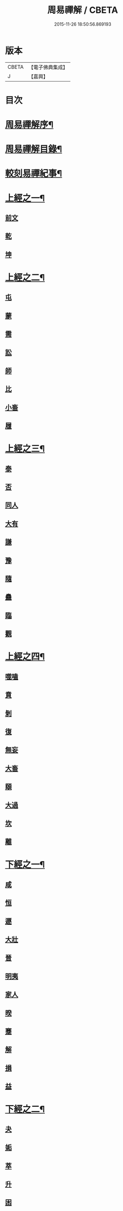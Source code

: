 #+TITLE: 周易禪解 / CBETA
#+DATE: 2015-11-26 18:50:56.869193
* 版本
 |     CBETA|【電子佛典集成】|
 |         J|【嘉興】    |

* 目次
* [[file:KR6q0184_001.txt::001-0395a2][周易禪解序¶]]
* [[file:KR6q0184_001.txt::0395b11][周易禪解目錄¶]]
* [[file:KR6q0184_001.txt::0395c6][較刻易禪紀事¶]]
* [[file:KR6q0184_001.txt::0396a4][上經之一¶]]
** [[file:KR6q0184_001.txt::0396a4][前文]]
** [[file:KR6q0184_001.txt::0396b6][乾]]
** [[file:KR6q0184_001.txt::0400c15][坤]]
* [[file:KR6q0184_002.txt::002-0403c4][上經之二¶]]
** [[file:KR6q0184_002.txt::002-0403c4][屯]]
** [[file:KR6q0184_002.txt::0405a15][蒙]]
** [[file:KR6q0184_002.txt::0406a13][需]]
** [[file:KR6q0184_002.txt::0406c21][訟]]
** [[file:KR6q0184_002.txt::0407c10][師]]
** [[file:KR6q0184_002.txt::0408c6][比]]
** [[file:KR6q0184_002.txt::0409c13][小畜]]
** [[file:KR6q0184_002.txt::0410b26][履]]
* [[file:KR6q0184_003.txt::003-0411b4][上經之三¶]]
** [[file:KR6q0184_003.txt::003-0411b4][泰]]
** [[file:KR6q0184_003.txt::0412a25][否]]
** [[file:KR6q0184_003.txt::0413a8][同人]]
** [[file:KR6q0184_003.txt::0414a6][大有]]
** [[file:KR6q0184_003.txt::0414c19][謙]]
** [[file:KR6q0184_003.txt::0415c20][豫]]
** [[file:KR6q0184_003.txt::0416c9][隨]]
** [[file:KR6q0184_003.txt::0417b8][蠱]]
** [[file:KR6q0184_003.txt::0418a21][臨]]
** [[file:KR6q0184_003.txt::0418c9][觀]]
* [[file:KR6q0184_004.txt::004-0419c4][上經之四¶]]
** [[file:KR6q0184_004.txt::004-0419c4][噬嗑]]
** [[file:KR6q0184_004.txt::0420b4][賁]]
** [[file:KR6q0184_004.txt::0421a10][剝]]
** [[file:KR6q0184_004.txt::0421c15][復]]
** [[file:KR6q0184_004.txt::0422c3][無妄]]
** [[file:KR6q0184_004.txt::0423b24][大畜]]
** [[file:KR6q0184_004.txt::0424a26][頤]]
** [[file:KR6q0184_004.txt::0425a1][大過]]
** [[file:KR6q0184_004.txt::0425b23][坎]]
** [[file:KR6q0184_004.txt::0426a20][離]]
* [[file:KR6q0184_005.txt::005-0427a4][下經之一¶]]
** [[file:KR6q0184_005.txt::005-0427a11][咸]]
** [[file:KR6q0184_005.txt::0427c22][恒]]
** [[file:KR6q0184_005.txt::0428b22][遯]]
** [[file:KR6q0184_005.txt::0429a16][大壯]]
** [[file:KR6q0184_005.txt::0429c3][晉]]
** [[file:KR6q0184_005.txt::0430b11][明夷]]
** [[file:KR6q0184_005.txt::0431a3][家人]]
** [[file:KR6q0184_005.txt::0431b22][暌]]
** [[file:KR6q0184_005.txt::0432c5][蹇]]
** [[file:KR6q0184_005.txt::0433b10][解]]
** [[file:KR6q0184_005.txt::0434b1][損]]
** [[file:KR6q0184_005.txt::0435a4][益]]
* [[file:KR6q0184_006.txt::006-0436a4][下經之二¶]]
** [[file:KR6q0184_006.txt::006-0436a4][夬]]
** [[file:KR6q0184_006.txt::0436c4][姤]]
** [[file:KR6q0184_006.txt::0437b20][萃]]
** [[file:KR6q0184_006.txt::0438a21][升]]
** [[file:KR6q0184_006.txt::0438c8][困]]
** [[file:KR6q0184_006.txt::0439b10][井]]
** [[file:KR6q0184_006.txt::0440a7][革]]
** [[file:KR6q0184_006.txt::0440c3][鼎]]
** [[file:KR6q0184_006.txt::0441b4][震]]
** [[file:KR6q0184_006.txt::0442a12][艮]]
** [[file:KR6q0184_006.txt::0443a2][漸]]
** [[file:KR6q0184_006.txt::0443c14][歸妹]]
* [[file:KR6q0184_007.txt::007-0445a4][下經之三¶]]
** [[file:KR6q0184_007.txt::007-0445a4][豐]]
** [[file:KR6q0184_007.txt::0445c10][旅]]
** [[file:KR6q0184_007.txt::0446b15][巽]]
** [[file:KR6q0184_007.txt::0447a16][兌]]
** [[file:KR6q0184_007.txt::0447c5][渙]]
** [[file:KR6q0184_007.txt::0448b2][節]]
** [[file:KR6q0184_007.txt::0449a1][中孚]]
** [[file:KR6q0184_007.txt::0449c24][小過]]
** [[file:KR6q0184_007.txt::0451a4][既濟]]
** [[file:KR6q0184_007.txt::0451c3][未濟]]
* [[file:KR6q0184_008.txt::008-0452c4][繫辭上傳¶]]
* [[file:KR6q0184_009.txt::009-0459a4][繫辭下傳¶]]
* [[file:KR6q0184_009.txt::0463a12][說卦傳¶]]
* [[file:KR6q0184_009.txt::0464c25][序卦傳¶]]
* [[file:KR6q0184_009.txt::0465b22][雜卦傳¶]]
* [[file:KR6q0184_009.txt::0466b18][易解跋¶]]
* [[file:KR6q0184_010.txt::010-0467a1][河圖說]]
* [[file:KR6q0184_010.txt::0467b10][洛書說]]
* [[file:KR6q0184_010.txt::0467c1][伏羲八卦次序說]]
* [[file:KR6q0184_010.txt::0467c19][伏羲八卦方位說]]
* [[file:KR6q0184_010.txt::0468a1][伏羲六十四卦次序說]]
* [[file:KR6q0184_010.txt::0468a11][伏羲六十四卦方位說¶]]
* [[file:KR6q0184_010.txt::0468b20][文王八卦次序說¶]]
* [[file:KR6q0184_010.txt::0468c10][文王八卦方位說]]
* [[file:KR6q0184_010.txt::0468c19][短記]]
* 卷
** [[file:KR6q0184_001.txt][周易禪解 1]]
** [[file:KR6q0184_002.txt][周易禪解 2]]
** [[file:KR6q0184_003.txt][周易禪解 3]]
** [[file:KR6q0184_004.txt][周易禪解 4]]
** [[file:KR6q0184_005.txt][周易禪解 5]]
** [[file:KR6q0184_006.txt][周易禪解 6]]
** [[file:KR6q0184_007.txt][周易禪解 7]]
** [[file:KR6q0184_008.txt][周易禪解 8]]
** [[file:KR6q0184_009.txt][周易禪解 9]]
** [[file:KR6q0184_010.txt][周易禪解 10]]
